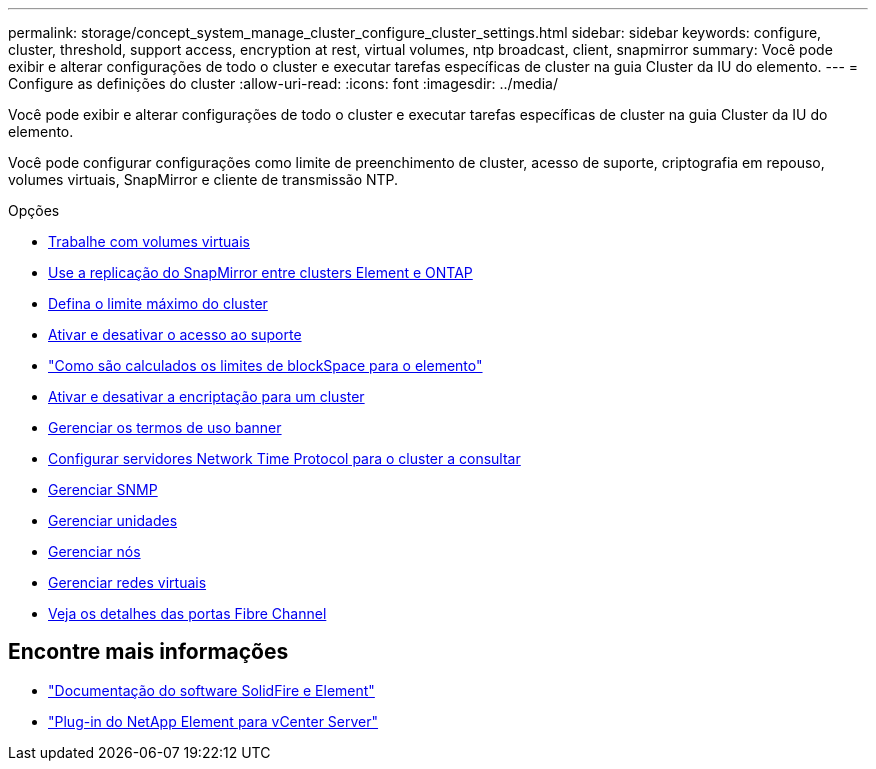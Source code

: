 ---
permalink: storage/concept_system_manage_cluster_configure_cluster_settings.html 
sidebar: sidebar 
keywords: configure, cluster, threshold, support access, encryption at rest, virtual volumes, ntp broadcast, client, snapmirror 
summary: Você pode exibir e alterar configurações de todo o cluster e executar tarefas específicas de cluster na guia Cluster da IU do elemento. 
---
= Configure as definições do cluster
:allow-uri-read: 
:icons: font
:imagesdir: ../media/


[role="lead"]
Você pode exibir e alterar configurações de todo o cluster e executar tarefas específicas de cluster na guia Cluster da IU do elemento.

Você pode configurar configurações como limite de preenchimento de cluster, acesso de suporte, criptografia em repouso, volumes virtuais, SnapMirror e cliente de transmissão NTP.

.Opções
* xref:concept_data_manage_vvol_work_virtual_volumes.adoc[Trabalhe com volumes virtuais]
* xref:task_snapmirror_use_replication_between_element_and_ontap_clusters.adoc[Use a replicação do SnapMirror entre clusters Element e ONTAP]
* xref:task_system_manage_cluster_set_the_cluster_full_threshold.adoc[Defina o limite máximo do cluster]
* xref:task_system_manage_cluster_enable_and_disable_support_access.adoc[Ativar e desativar o acesso ao suporte]
* https://kb.netapp.com/Advice_and_Troubleshooting/Flash_Storage/SF_Series/How_are_the_blockSpace_thresholds_calculated_for_Element["Como são calculados os limites de blockSpace para o elemento"]
* xref:task_system_manage_cluster_enable_and_disable_encryption_for_a_cluster.adoc[Ativar e desativar a encriptação para um cluster]
* xref:concept_system_manage_cluster_terms_manage_the_terms_of_use_banner.adoc[Gerenciar os termos de uso banner]
* xref:task_system_manage_cluster_ntp_configure.adoc[Configurar servidores Network Time Protocol para o cluster a consultar]
* xref:concept_system_manage_snmp_manage_snmp.adoc[Gerenciar SNMP]
* xref:concept_system_manage_drives_managing_drives.adoc[Gerenciar unidades]
* xref:concept_system_manage_nodes_manage_nodes.adoc[Gerenciar nós]
* xref:concept_system_manage_virtual_manage_virtual_networks.adoc[Gerenciar redes virtuais]
* xref:task_system_manage_fc_view_fibre_channel_ports_details.adoc[Veja os detalhes das portas Fibre Channel]




== Encontre mais informações

* https://docs.netapp.com/us-en/element-software/index.html["Documentação do software SolidFire e Element"]
* https://docs.netapp.com/us-en/vcp/index.html["Plug-in do NetApp Element para vCenter Server"^]

